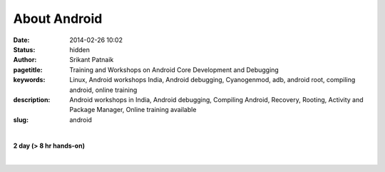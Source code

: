 About Android
#############

:date: 2014-02-26 10:02
:status: hidden
:author: Srikant Patnaik
:pagetitle: Training and Workshops on Android Core Development and Debugging
:keywords: Linux, Android workshops India, Android debugging, Cyanogenmod, adb, android root, compiling android, online training
:description: Android workshops in India, Android debugging, Compiling Android, Recovery, Rooting, Activity and Package Manager, Online training available
:slug: android

|

**2 day (> 8 hr hands-on)**

|

.. raw:: html

	<table class="table">
	<tr>
	<th><h3 style="color:SlateGray">Topic</h3></th>
	<th><h3 style="color:SlateGray">Content</h3></th>
	<th><h3 style="color:SlateGray">Duration</h3></th>
	</tr>

	<tr>
	<td>Setting up debugging environment</td>
	<td>Downloading and installing Android developer tools<br>
		Setting up udev rules for non root user
	<td>30 mins</td>
	</tr>

	<tr>
	<td>ADB and options, exploring Busybox</td>
	<td>Exploring adb commands: adb push, adb pull, adb shell, adb logcat etc <br>
		Exploring adb scripting commands: adb start-server, adb reboot-bootloader etc</td>
	<td>40 mins</td>
	</tr>

	<tr>
	<td>Activity manager, package manager</td>
	<td>Exploring packages installed using 'adb shell pm' <br>
		Controlling system activity using 'adb shell am'
		Exploring 'Busybox' programs</td>
	<td>30 mins</td>
	</tr>

	<tr>
	<td>Automate jobs using shell scripts</td>
	<td>Writing simple shell scripts to access/monitor Android remotely<br>
		Modifying/exploring Android init/startup scripts</td>
	<td>30 mins</td>
	</tr>

	<tr>
	<td>Interfacing Android with external hardwares</td>
	<td> Connecting hardwares to Android<br>
		 Exploring sensors and using them in projects</td>
	<td>30 mins</td>
	</tr>
	<tr>
	<td>Rooting mechanism</td>
	<td>Understanding rooting, few popular techniques<br>
		Pros & cons: apps using root access</td>
	<td>40 mins </td>
	</tr>	
	
	<tr>
	<td>Recovery & custom ROMs</td>
	<td>Partition structure in typical android installation <br>
	    Accessing bootloader and recovery partition<br>
		Installing custom ROMs, backup and restore of ROMs </td>
	<td> 90 mins </td>
	</tr>

	<tr>	
	<td>Hacking Android's sqlite database</td>
	<td>Fixing lost settings/passwords<br>
		 Adding new entries to db, exploring/modifying default values</td>
	<td>40 mins </td>
	</tr>

	<tr>
	<td>Headless Android and benefits</td>
	<td>Android as an embedded OS <br>
		Disabling DVM and optimizing RAM </td>
	<td>40 mins </td>
	</tr>

	<tr>
	<td>Downloading & configuring Android source</td>
	<td>Cloning desired source branch from git<br>
		Package required to compile OS</td>
	<td>30 mins </td>
	</tr>

	<tr>
	<td>Customizing, compiling and testing Android images</td>
	<td>Tweaking Android source for custom needs<br>
		Compiling source and testing on qemu-emulator</td>
	<td>80 mins </td>
	</tr>

	<tr>
	<td>Compiling other binaries for android </td>
	<td>Setting up android SDK and cross-compiling C/C++ programs<br>
		Scope of Android NDK and its use</td>
	<td>50 mins</td>
	</tr>
	</table>

